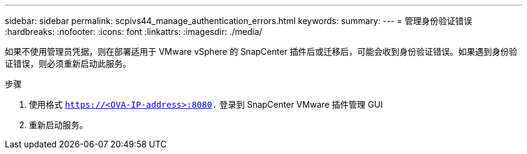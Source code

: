 ---
sidebar: sidebar 
permalink: scpivs44_manage_authentication_errors.html 
keywords:  
summary:  
---
= 管理身份验证错误
:hardbreaks:
:nofooter: 
:icons: font
:linkattrs: 
:imagesdir: ./media/


[role="lead"]
如果不使用管理员凭据，则在部署适用于 VMware vSphere 的 SnapCenter 插件后或迁移后，可能会收到身份验证错误。如果遇到身份验证错误，则必须重新启动此服务。

.步骤
. 使用格式 `https://<OVA-IP-address>:8080.` 登录到 SnapCenter VMware 插件管理 GUI
. 重新启动服务。

